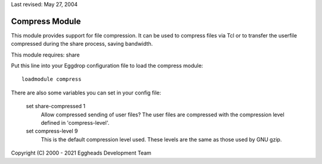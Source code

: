 Last revised: May 27, 2004

.. _compress:

===============
Compress Module
===============

This module provides support for file compression. It can be used
to compress files via Tcl or to transfer the userfile compressed during the
share process, saving bandwidth.

This module requires: share

Put this line into your Eggdrop configuration file to load the compress
module::

  loadmodule compress

There are also some variables you can set in your config file:

  set share-compressed 1
    Allow compressed sending of user files? The user files are compressed
    with the compression level defined in 'compress-level'.

  set compress-level 9
    This is the default compression level used. These levels are the same
    as those used by GNU gzip.


Copyright (C) 2000 - 2021 Eggheads Development Team
